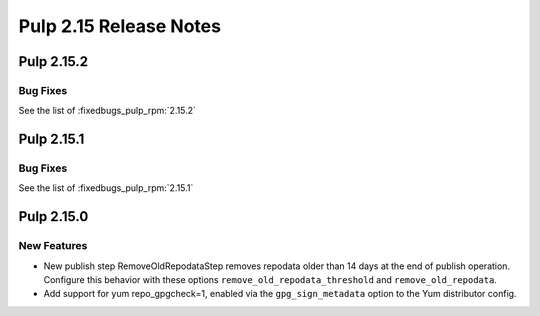 =======================
Pulp 2.15 Release Notes
=======================

Pulp 2.15.2
===========

Bug Fixes
---------

See the list of :fixedbugs_pulp_rpm:`2.15.2`

Pulp 2.15.1
===========

Bug Fixes
---------

See the list of :fixedbugs_pulp_rpm:`2.15.1`


Pulp 2.15.0
===========

New Features
------------

* New publish step RemoveOldRepodataStep removes repodata older than 14 days
  at the end of publish operation. Configure this behavior with these options
  ``remove_old_repodata_threshold`` and ``remove_old_repodata``.
* Add support for yum repo_gpgcheck=1, enabled via the ``gpg_sign_metadata``
  option to the Yum distributor config.
